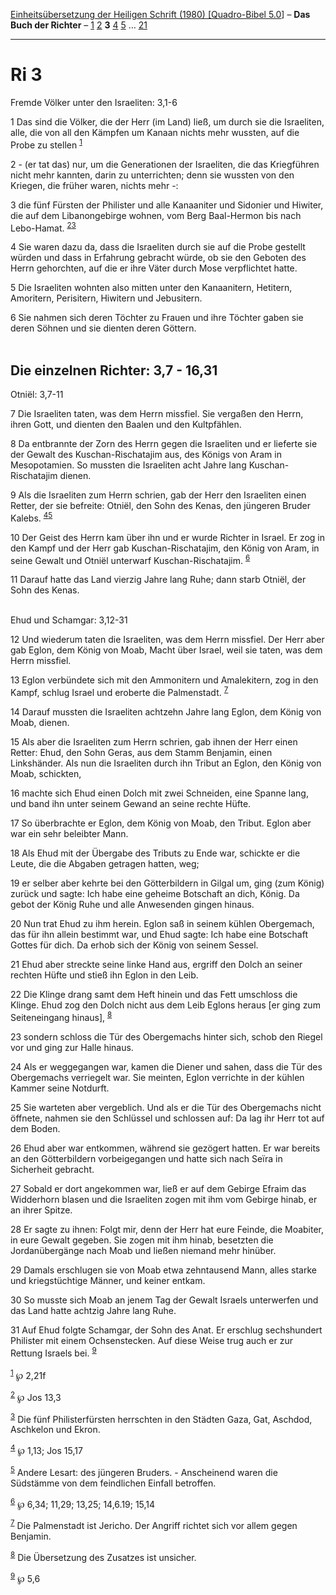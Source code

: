 :PROPERTIES:
:ID:       4cd73ab4-82ce-44a2-8007-add1e497bbc6
:END:
<<navbar>>
[[../index.html][Einheitsübersetzung der Heiligen Schrift (1980)
[Quadro-Bibel 5.0]]] -- *Das Buch der Richter* -- [[file:Ri_1.html][1]]
[[file:Ri_2.html][2]] *3* [[file:Ri_4.html][4]] [[file:Ri_5.html][5]]
... [[file:Ri_21.html][21]]

--------------

* Ri 3
  :PROPERTIES:
  :CUSTOM_ID: ri-3
  :END:

<<verses>>

<<v1>>
**** Fremde Völker unter den Israeliten: 3,1-6
     :PROPERTIES:
     :CUSTOM_ID: fremde-völker-unter-den-israeliten-31-6
     :END:
1 Das sind die Völker, die der Herr (im Land) ließ, um durch sie die
Israeliten, alle, die von all den Kämpfen um Kanaan nichts mehr wussten,
auf die Probe zu stellen ^{[[#fn1][1]]}

<<v2>>
2 - (er tat das) nur, um die Generationen der Israeliten, die das
Kriegführen nicht mehr kannten, darin zu unterrichten; denn sie wussten
von den Kriegen, die früher waren, nichts mehr -:

<<v3>>
3 die fünf Fürsten der Philister und alle Kanaaniter und Sidonier und
Hiwiter, die auf dem Libanongebirge wohnen, vom Berg Baal-Hermon bis
nach Lebo-Hamat. ^{[[#fn2][2]][[#fn3][3]]}

<<v4>>
4 Sie waren dazu da, dass die Israeliten durch sie auf die Probe
gestellt würden und dass in Erfahrung gebracht würde, ob sie den Geboten
des Herrn gehorchten, auf die er ihre Väter durch Mose verpflichtet
hatte.

<<v5>>
5 Die Israeliten wohnten also mitten unter den Kanaanitern, Hetitern,
Amoritern, Perisitern, Hiwitern und Jebusitern.

<<v6>>
6 Sie nahmen sich deren Töchter zu Frauen und ihre Töchter gaben sie
deren Söhnen und sie dienten deren Göttern.\\
\\

<<v7>>
** Die einzelnen Richter: 3,7 - 16,31
   :PROPERTIES:
   :CUSTOM_ID: die-einzelnen-richter-37---1631
   :END:
**** Otniël: 3,7-11
     :PROPERTIES:
     :CUSTOM_ID: otniël-37-11
     :END:
7 Die Israeliten taten, was dem Herrn missfiel. Sie vergaßen den Herrn,
ihren Gott, und dienten den Baalen und den Kultpfählen.

<<v8>>
8 Da entbrannte der Zorn des Herrn gegen die Israeliten und er lieferte
sie der Gewalt des Kuschan-Rischatajim aus, des Königs von Aram in
Mesopotamien. So mussten die Israeliten acht Jahre lang
Kuschan-Rischatajim dienen.

<<v9>>
9 Als die Israeliten zum Herrn schrien, gab der Herr den Israeliten
einen Retter, der sie befreite: Otniël, den Sohn des Kenas, den jüngeren
Bruder Kalebs. ^{[[#fn4][4]][[#fn5][5]]}

<<v10>>
10 Der Geist des Herrn kam über ihn und er wurde Richter in Israel. Er
zog in den Kampf und der Herr gab Kuschan-Rischatajim, den König von
Aram, in seine Gewalt und Otniël unterwarf Kuschan-Rischatajim.
^{[[#fn6][6]]}

<<v11>>
11 Darauf hatte das Land vierzig Jahre lang Ruhe; dann starb Otniël, der
Sohn des Kenas.\\
\\

<<v12>>
**** Ehud und Schamgar: 3,12-31
     :PROPERTIES:
     :CUSTOM_ID: ehud-und-schamgar-312-31
     :END:
12 Und wiederum taten die Israeliten, was dem Herrn missfiel. Der Herr
aber gab Eglon, dem König von Moab, Macht über Israel, weil sie taten,
was dem Herrn missfiel.

<<v13>>
13 Eglon verbündete sich mit den Ammonitern und Amalekitern, zog in den
Kampf, schlug Israel und eroberte die Palmenstadt. ^{[[#fn7][7]]}

<<v14>>
14 Darauf mussten die Israeliten achtzehn Jahre lang Eglon, dem König
von Moab, dienen.

<<v15>>
15 Als aber die Israeliten zum Herrn schrien, gab ihnen der Herr einen
Retter: Ehud, den Sohn Geras, aus dem Stamm Benjamin, einen Linkshänder.
Als nun die Israeliten durch ihn Tribut an Eglon, den König von Moab,
schickten,

<<v16>>
16 machte sich Ehud einen Dolch mit zwei Schneiden, eine Spanne lang,
und band ihn unter seinem Gewand an seine rechte Hüfte.

<<v17>>
17 So überbrachte er Eglon, dem König von Moab, den Tribut. Eglon aber
war ein sehr beleibter Mann.

<<v18>>
18 Als Ehud mit der Übergabe des Tributs zu Ende war, schickte er die
Leute, die die Abgaben getragen hatten, weg;

<<v19>>
19 er selber aber kehrte bei den Götterbildern in Gilgal um, ging (zum
König) zurück und sagte: Ich habe eine geheime Botschaft an dich, König.
Da gebot der König Ruhe und alle Anwesenden gingen hinaus.

<<v20>>
20 Nun trat Ehud zu ihm herein. Eglon saß in seinem kühlen Obergemach,
das für ihn allein bestimmt war, und Ehud sagte: Ich habe eine Botschaft
Gottes für dich. Da erhob sich der König von seinem Sessel.

<<v21>>
21 Ehud aber streckte seine linke Hand aus, ergriff den Dolch an seiner
rechten Hüfte und stieß ihn Eglon in den Leib.

<<v22>>
22 Die Klinge drang samt dem Heft hinein und das Fett umschloss die
Klinge. Ehud zog den Dolch nicht aus dem Leib Eglons heraus [er ging zum
Seiteneingang hinaus], ^{[[#fn8][8]]}

<<v23>>
23 sondern schloss die Tür des Obergemachs hinter sich, schob den Riegel
vor und ging zur Halle hinaus.

<<v24>>
24 Als er weggegangen war, kamen die Diener und sahen, dass die Tür des
Obergemachs verriegelt war. Sie meinten, Eglon verrichte in der kühlen
Kammer seine Notdurft.

<<v25>>
25 Sie warteten aber vergeblich. Und als er die Tür des Obergemachs
nicht öffnete, nahmen sie den Schlüssel und schlossen auf: Da lag ihr
Herr tot auf dem Boden.

<<v26>>
26 Ehud aber war entkommen, während sie gezögert hatten. Er war bereits
an den Götterbildern vorbeigegangen und hatte sich nach Seïra in
Sicherheit gebracht.

<<v27>>
27 Sobald er dort angekommen war, ließ er auf dem Gebirge Efraim das
Widderhorn blasen und die Israeliten zogen mit ihm vom Gebirge hinab, er
an ihrer Spitze.

<<v28>>
28 Er sagte zu ihnen: Folgt mir, denn der Herr hat eure Feinde, die
Moabiter, in eure Gewalt gegeben. Sie zogen mit ihm hinab, besetzten die
Jordanübergänge nach Moab und ließen niemand mehr hinüber.

<<v29>>
29 Damals erschlugen sie von Moab etwa zehntausend Mann, alles starke
und kriegstüchtige Männer, und keiner entkam.

<<v30>>
30 So musste sich Moab an jenem Tag der Gewalt Israels unterwerfen und
das Land hatte achtzig Jahre lang Ruhe.

<<v31>>
31 Auf Ehud folgte Schamgar, der Sohn des Anat. Er erschlug sechshundert
Philister mit einem Ochsenstecken. Auf diese Weise trug auch er zur
Rettung Israels bei. ^{[[#fn9][9]]}\\
\\

^{[[#fnm1][1]]} ℘ 2,21f

^{[[#fnm2][2]]} ℘ Jos 13,3

^{[[#fnm3][3]]} Die fünf Philisterfürsten herrschten in den Städten
Gaza, Gat, Aschdod, Aschkelon und Ekron.

^{[[#fnm4][4]]} ℘ 1,13; Jos 15,17

^{[[#fnm5][5]]} Andere Lesart: des jüngeren Bruders. - Anscheinend waren
die Südstämme von dem feindlichen Einfall betroffen.

^{[[#fnm6][6]]} ℘ 6,34; 11,29; 13,25; 14,6.19; 15,14

^{[[#fnm7][7]]} Die Palmenstadt ist Jericho. Der Angriff richtet sich
vor allem gegen Benjamin.

^{[[#fnm8][8]]} Die Übersetzung des Zusatzes ist unsicher.

^{[[#fnm9][9]]} ℘ 5,6
